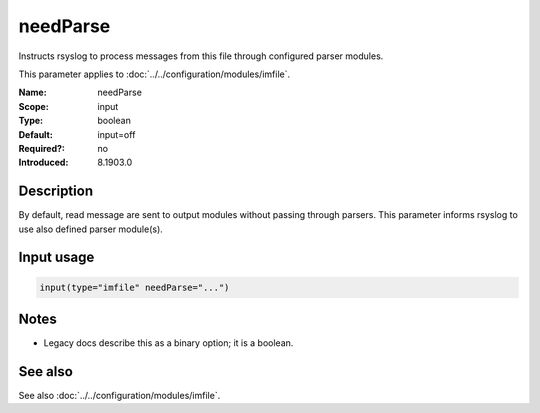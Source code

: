 .. _param-imfile-needparse:
.. _imfile.parameter.module.needparse:

needParse
=========

.. index::
   single: imfile; needParse
   single: needParse

.. summary-start

Instructs rsyslog to process messages from this file through configured parser modules.

.. summary-end

This parameter applies to :doc:`../../configuration/modules/imfile`.

:Name: needParse
:Scope: input
:Type: boolean
:Default: input=off
:Required?: no
:Introduced: 8.1903.0

Description
-----------
.. versionadded:: 8.1903.0

By default, read message are sent to output modules without passing through
parsers. This parameter informs rsyslog to use also defined parser module(s).

Input usage
-----------
.. _param-imfile-input-needparse:
.. _imfile.parameter.input.needparse:
.. code-block:: rsyslog

   input(type="imfile" needParse="...")

Notes
-----
- Legacy docs describe this as a binary option; it is a boolean.

See also
--------
See also :doc:`../../configuration/modules/imfile`.
